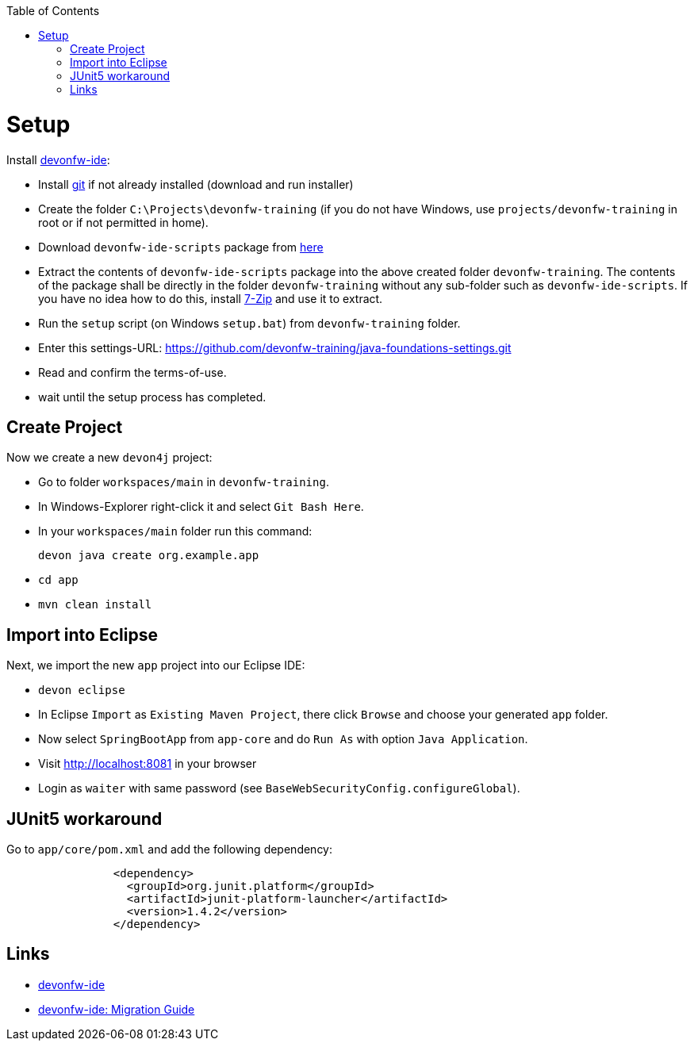 :toc: macro
toc::[]

= Setup

Install https://github.com/devonfw/ide[devonfw-ide]:

* Install https://git-scm.com/downloads[git] if not already installed (download and run installer)
* Create the folder `C:\Projects\devonfw-training` (if you do not have Windows, use `projects/devonfw-training` in root or if not permitted in home).
* Download `devonfw-ide-scripts` package from https://repo1.maven.org/maven2/com/devonfw/tools/ide/devon-ide-scripts/3.0.0-beta25/devon-ide-scripts-3.0.0-beta25.tar.gz[here]
* Extract the contents of `devonfw-ide-scripts` package into the above created folder `devonfw-training`. The contents of the package shall be directly in the folder `devonfw-training` without any sub-folder such as `devonfw-ide-scripts`. If you have no idea how to do this, install https://www.7-zip.org/download.html[7-Zip] and use it to extract.
* Run the `setup` script (on Windows `setup.bat`) from `devonfw-training` folder.
* Enter this settings-URL: https://github.com/devonfw-training/java-foundations-settings.git
* Read and confirm the terms-of-use.
* wait until the setup process has completed.

== Create Project

Now we create a new `devon4j` project:

* Go to folder `workspaces/main` in `devonfw-training`.
* In Windows-Explorer right-click it and select `Git Bash Here`.
* In your `workspaces/main` folder run this command:
+
```
devon java create org.example.app
```
* `cd app`
* `mvn clean install`

== Import into Eclipse

Next, we import the new `app` project into our Eclipse IDE:

* `devon eclipse`
* In Eclipse `Import` as `Existing Maven Project`, there click `Browse` and choose your generated `app` folder.
* Now select `SpringBootApp` from `app-core` and do `Run As` with option `Java Application`.
* Visit http://localhost:8081 in your browser
* Login as `waiter` with same password (see `BaseWebSecurityConfig.configureGlobal`).

== JUnit5 workaround

Go to `app/core/pom.xml` and add the following dependency:

```
		<dependency>
		  <groupId>org.junit.platform</groupId>
		  <artifactId>junit-platform-launcher</artifactId>
		  <version>1.4.2</version>
		</dependency>
```

== Links
* https://github.com/devonfw/ide/blob/master/documentation/Home.asciidoc#devonfw-ide[devonfw-ide]
* https://github.com/devonfw/ide/blob/master/documentation/migration-from-devonfw-3.0.0-or-lower.asciidoc[devonfw-ide: Migration Guide]
